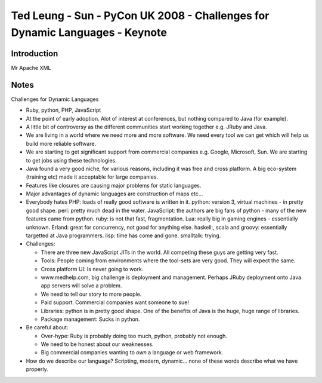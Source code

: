 Ted Leung - Sun - PyCon UK 2008 - Challenges for Dynamic Languages - Keynote
****************************************************************************

Introduction
============

Mr Apache XML

Notes
=====

Challenges for Dynamic Languages

- Ruby, python, PHP, JavaScript
- At the point of early adoption.  Alot of interest at conferences, but nothing
  compared to Java (for example).
- A little bit of controversy as the different communities start working together
  e.g. JRuby and Java.
- We are living in a world where we need more and more software.  We need every
  tool we can get which will help us build more reliable software.
- We are starting to get significant support from commercial companies e.g.
  Google, Microsoft, Sun.  We are starting to get jobs using these technologies.
- Java found a very good niche, for various reasons, including it was free and
  cross platform.  A big eco-system (training etc) made it acceptable for large
  companies.
- Features like closures are causing major problems for static languages.
- Major advantages of dynamic languages are construction of maps etc...
- Everybody hates PHP: loads of really good software is written in it.
  python: version 3, virtual machines - in pretty good shape.  perl: pretty much
  dead in the water.  JavaScript: the authors are big fans of python - many of the
  new features came from python.  ruby: is not that fast, fragmentation.  Lua:
  really big in gaming engines - essentially unknown.  Erland: great for concurrency,
  not good for anything else.  haskell:, scala and groovy: essentially targetted at
  Java programmers.  lisp: time has come and gone.  smalltalk: trying.

- Challenges:

  - There are three new JavaScript JITs in the world.  All competing these guys
    are getting very fast.
  - Tools: People coming from environments where the tool-sets are very good.
    They will expect the same.
  - Cross platform UI: Is never going to work.
  - www.medhelp.com, big challenge is deployment and management.  Perhaps
    JRuby deployment onto Java app servers will solve a problem.
  - We need to tell our story to more people.
  - Paid support.  Commercial companies want someone to sue!
  - Libraries: python is in pretty good shape.  One of the benefits of Java is
    the huge, huge range of libraries.
  - Package management: Sucks in python.

- Be careful about:

  - Over-hype: Ruby is probably doing too much, python, probably not enough.
  - We need to be honest about our weaknesses.
  - Big commercial companies wanting to *own* a language or web framework.

- How do we describe our language?  Scripting, modern, dynamic... none of these
  words describe what we have properly.

